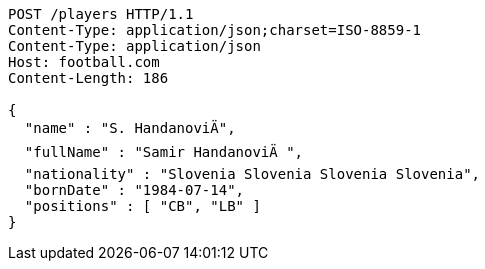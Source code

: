 [source,http,options="nowrap"]
----
POST /players HTTP/1.1
Content-Type: application/json;charset=ISO-8859-1
Content-Type: application/json
Host: football.com
Content-Length: 186

{
  "name" : "S. HandanoviÄ",
  "fullName" : "Samir HandanoviÄ ",
  "nationality" : "Slovenia Slovenia Slovenia Slovenia",
  "bornDate" : "1984-07-14",
  "positions" : [ "CB", "LB" ]
}
----